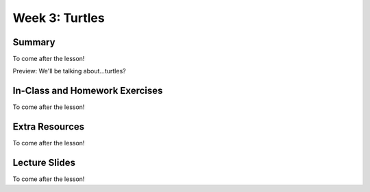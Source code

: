 Week 3: Turtles
===============

Summary
^^^^^^^

To come after the lesson!

Preview: We'll be talking about...turtles?

In-Class and Homework Exercises
^^^^^^^^^^^^^^^^^^^^^^^^^^^^^^^

To come after the lesson!


Extra Resources
^^^^^^^^^^^^^^^

To come after the lesson!

Lecture Slides
^^^^^^^^^^^^^^

To come after the lesson!